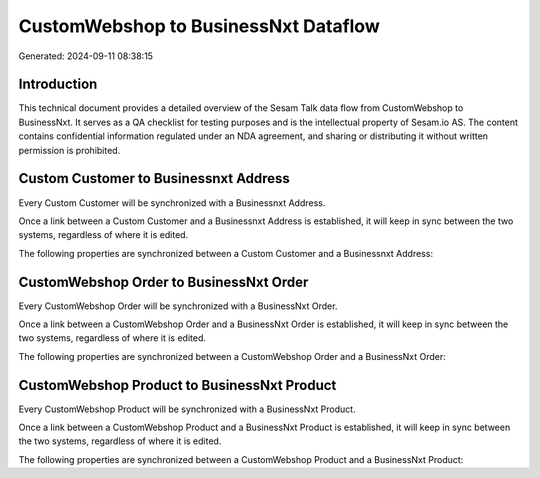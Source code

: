 =====================================
CustomWebshop to BusinessNxt Dataflow
=====================================

Generated: 2024-09-11 08:38:15

Introduction
------------

This technical document provides a detailed overview of the Sesam Talk data flow from CustomWebshop to BusinessNxt. It serves as a QA checklist for testing purposes and is the intellectual property of Sesam.io AS. The content contains confidential information regulated under an NDA agreement, and sharing or distributing it without written permission is prohibited.

Custom Customer to Businessnxt Address
--------------------------------------
Every Custom Customer will be synchronized with a Businessnxt Address.

Once a link between a Custom Customer and a Businessnxt Address is established, it will keep in sync between the two systems, regardless of where it is edited.

The following properties are synchronized between a Custom Customer and a Businessnxt Address:

.. list-table::
   :header-rows: 1

   * - Custom Customer Property
     - Businessnxt Address Property
     - Businessnxt Data Type


CustomWebshop Order to BusinessNxt Order
----------------------------------------
Every CustomWebshop Order will be synchronized with a BusinessNxt Order.

Once a link between a CustomWebshop Order and a BusinessNxt Order is established, it will keep in sync between the two systems, regardless of where it is edited.

The following properties are synchronized between a CustomWebshop Order and a BusinessNxt Order:

.. list-table::
   :header-rows: 1

   * - CustomWebshop Order Property
     - BusinessNxt Order Property
     - BusinessNxt Data Type


CustomWebshop Product to BusinessNxt Product
--------------------------------------------
Every CustomWebshop Product will be synchronized with a BusinessNxt Product.

Once a link between a CustomWebshop Product and a BusinessNxt Product is established, it will keep in sync between the two systems, regardless of where it is edited.

The following properties are synchronized between a CustomWebshop Product and a BusinessNxt Product:

.. list-table::
   :header-rows: 1

   * - CustomWebshop Product Property
     - BusinessNxt Product Property
     - BusinessNxt Data Type

